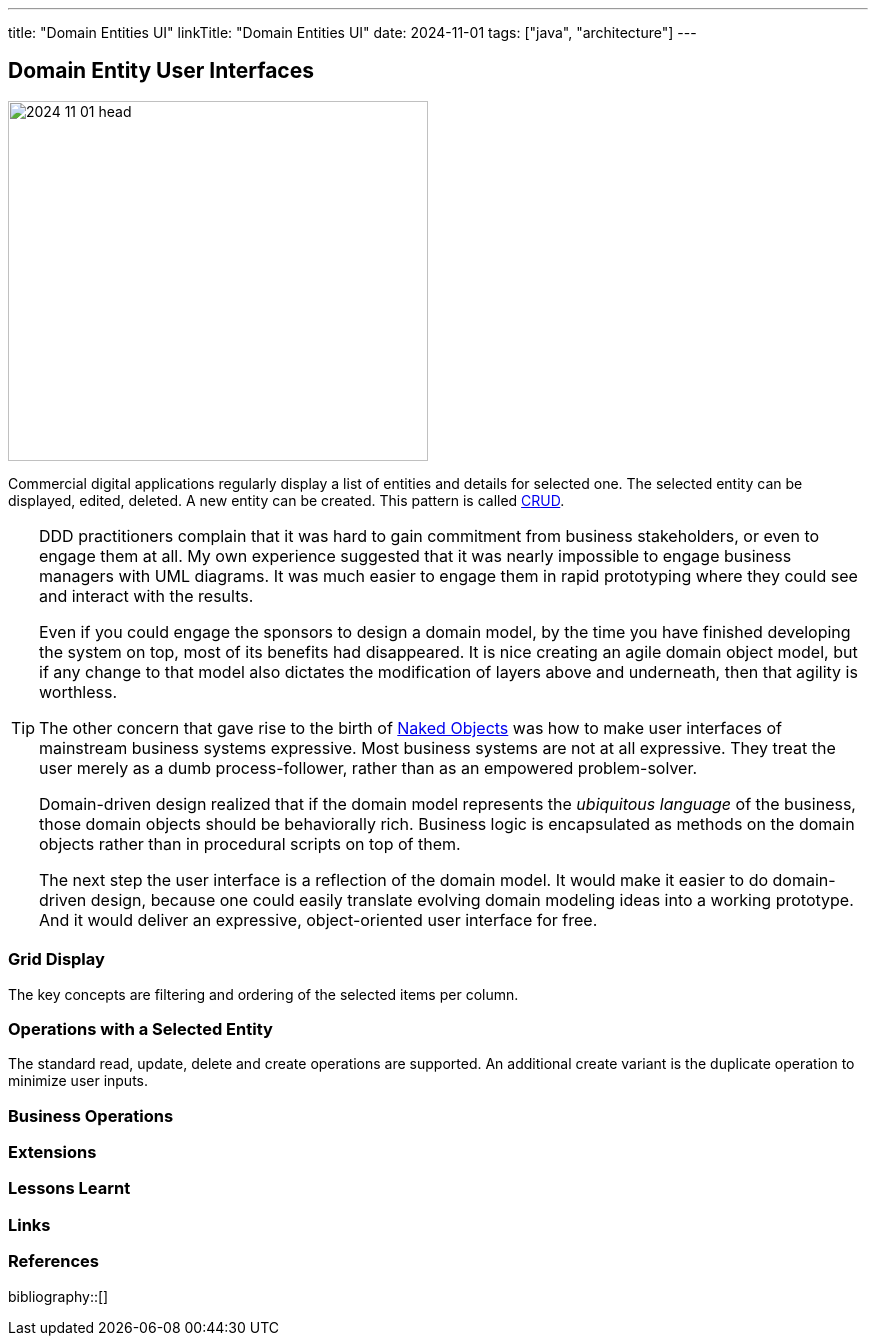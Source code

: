 ---
title: "Domain Entities UI"
linkTitle: "Domain Entities UI"
date: 2024-11-01
tags: ["java", "architecture"]
---

== Domain Entity User Interfaces
:author: Marcel Baumann
:email: <marcel.baumann@tangly.net>
:homepage: https://www.tangly.net/
:company: https://www.tangly.net/[tangly llc]

image::2024-11-01-head.jpg[width=420,height=360,role=left]

Commercial digital applications regularly display a list of entities and details for selected one.
The selected entity can be displayed, edited, deleted.
A new entity can be created.
This pattern is called https://en.wikipedia.org/wiki/Create,_read,_update_and_delete[CRUD].

[TIP]
====
DDD practitioners complain that it was hard to gain commitment from business stakeholders, or even to engage them at all.
My own experience suggested that it was nearly impossible to engage business managers with UML diagrams.
It was much easier to engage them in rapid prototyping where they could see and interact with the results.

Even if you could engage the sponsors to design a domain model, by the time you have finished developing the system on top, most of its benefits had disappeared.
It is nice creating an agile domain object model, but if any change to that model also dictates the modification of layers above and underneath, then that agility is worthless.

The other concern that gave rise to the birth of https://en.wikipedia.org/wiki/Naked_objects[Naked Objects] was how to make user interfaces of mainstream business systems expressive.
Most business systems are not at all expressive.
They treat the user merely as a dumb process-follower, rather than as an empowered problem-solver.

Domain-driven design realized that if the domain model represents the _ubiquitous language_ of the business, those domain objects should be behaviorally rich.
Business logic is encapsulated as methods on the domain objects rather than in procedural scripts on top of them.

The next step the user interface is a reflection of the domain model.
It would make it easier to do domain-driven design, because one could easily translate evolving domain modeling ideas into a working prototype.
And it would deliver an expressive, object-oriented user interface for free.
====

=== Grid Display

The key concepts are filtering and ordering of the selected items per column.

=== Operations with a Selected Entity

The standard read, update, delete and create operations are supported. An additional create variant is the duplicate operation to minimize user inputs.

=== Business Operations

=== Extensions

=== Lessons Learnt

[bibliography]
=== Links

=== References

bibliography::[]
